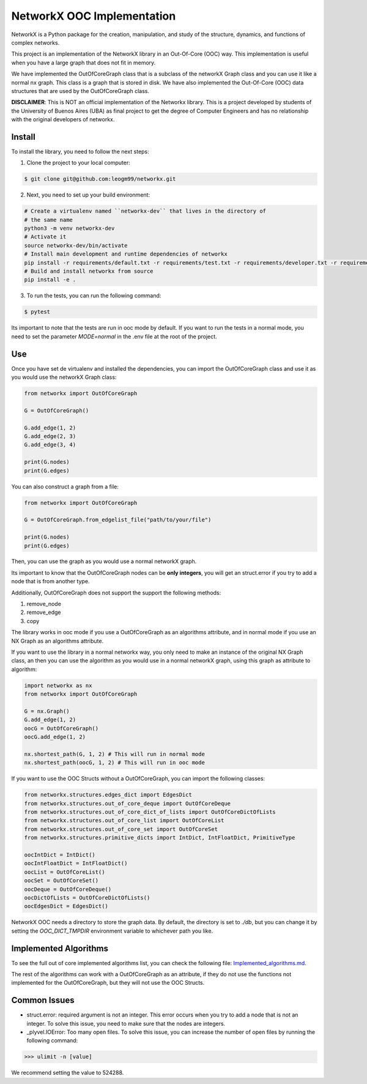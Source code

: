 NetworkX OOC Implementation
================================

NetworkX is a Python package for the creation, manipulation, and study of the structure, dynamics, and functions of complex networks.

This project is an implementation of the NetworkX library in an Out-Of-Core (OOC) way. This implementation is useful when you have a large graph that does not fit in memory.

We have implemented the OutOfCoreGraph class that is a subclass of the networkX Graph class and you can use it like a normal nx graph. This class is a graph that is stored in disk. We have also implemented the Out-Of-Core (OOC) data structures that are used by the OutOfCoreGraph class.

**DISCLAIMER**: This is NOT an official implementation of the Networkx library. This is a project developed by students of the University of Buenos Aires (UBA) as final project to get the degree of Computer Engineers and has no relationship with the original developers of networkx.

Install
--------------

To install the library, you need to follow the next steps:

1. Clone the project to your local computer:

.. code:: bash

    $ git clone git@github.com:leogm99/networkx.git

2. Next, you need to set up your build environment:

.. code:: bash

    # Create a virtualenv named ``networkx-dev`` that lives in the directory of
    # the same name
    python3 -m venv networkx-dev
    # Activate it
    source networkx-dev/bin/activate
    # Install main development and runtime dependencies of networkx
    pip install -r requirements/default.txt -r requirements/test.txt -r requirements/developer.txt -r requirements/ooc.txt
    # Build and install networkx from source
    pip install -e .

3. To run the tests, you can run the following command:

.. code:: bash

    $ pytest

Its important to note that the tests are run in ooc mode by default. If you want to run the tests in a normal mode, you need to set the parameter `MODE=normal` in the .env file at the root of the project.

Use
-------

Once you have set de virtualenv and installed the dependencies, you can import the OutOfCoreGraph class and use it as you would use the networkX Graph class:

.. code:: python

    from networkx import OutOfCoreGraph

    G = OutOfCoreGraph()

    G.add_edge(1, 2)
    G.add_edge(2, 3)
    G.add_edge(3, 4)

    print(G.nodes)
    print(G.edges)

You can also construct a graph from a file:

.. code:: python

    from networkx import OutOfCoreGraph

    G = OutOfCoreGraph.from_edgelist_file("path/to/your/file")

    print(G.nodes)
    print(G.edges)

Then, you can use the graph as you would use a normal networkX graph.

Its important to know that the OutOfCoreGraph nodes can be **only integers**, you will get an struct.error if you try to add a node that is from another type.

Additionally, OutOfCoreGraph does not support the support the following methods:

#. remove_node
#. remove_edge
#. copy


The library works in ooc mode if you use a OutOfCoreGraph as an algorithms attribute, and in normal mode if you use an NX Graph as an algorithms attribute.

If you want to use the library in a normal networkx way, you only need to make an instance of the original NX Graph class, an then you can use the algorithm as you would use in a normal networkX graph, using this graph as attribute to algorithm:

.. code:: python

    import networkx as nx
    from networkx import OutOfCoreGraph

    G = nx.Graph()
    G.add_edge(1, 2)
    oocG = OutOfCoreGraph()
    oocG.add_edge(1, 2)

    nx.shortest_path(G, 1, 2) # This will run in normal mode
    nx.shortest_path(oocG, 1, 2) # This will run in ooc mode



If you want to use the OOC Structs without a OutOfCoreGraph, you can import the following classes:

.. code:: python

    from networkx.structures.edges_dict import EdgesDict
    from networkx.structures.out_of_core_deque import OutOfCoreDeque
    from networkx.structures.out_of_core_dict_of_lists import OutOfCoreDictOfLists
    from networkx.structures.out_of_core_list import OutOfCoreList
    from networkx.structures.out_of_core_set import OutOfCoreSet
    from networkx.structures.primitive_dicts import IntDict, IntFloatDict, PrimitiveType

    oocIntDict = IntDict()
    oocIntFloatDict = IntFloatDict()
    oocList = OutOfCoreList()
    oocSet = OutOfCoreSet()
    oocDeque = OutOfCoreDeque()
    oocDictOfLists = OutOfCoreDictOfLists()
    oocEdgesDict = EdgesDict()


NetworkX OOC needs a directory to store  the graph data. By default, the directory is set to `./db`,
but you can change it by setting the `OOC_DICT_TMPDIR` environment variable to whichever path you like.

Implemented Algorithms
----------------------------

To see the full out of core implemented algorithms list, you can check the following file: `Implemented_algorithms.md <Implemented_algorithms.md>`_.

The rest of the algorithms can work with a OutOfCoreGraph as an attribute, if they do not use the functions not implemented for the OutOfCoreGraph, but they will not use the OOC Structs.

Common Issues
--------------

- struct.error: required argument is not an integer. This error occurs when you try to add a node that is not an integer. To solve this issue, you need to make sure that the nodes are integers.

- _plyvel.IOError: Too many open files. To solve this issue, you can increase the number of open files by running the following command:

.. code:: pycon

    >>> ulimit -n [value]

We recommend setting the value to 524288.
